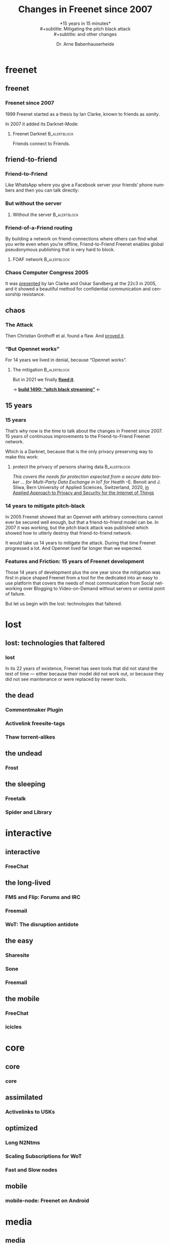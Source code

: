 #+title: Changes in Freenet since 2007
#+subtitle: *15 years in 15 minutes*\\
#+subtitle: Mitigating the pitch black attack\\
#+subtitle: and other changes
#+author: Dr. Arne Babenhauserheide
#+date: 
#+options: toc:nil H:3 ^:nil todo:nil
#+PROPERTY: header-args :exports code

#+LANGUAGE: en
#+LaTeX_CLASS: beamer
#+LaTeX_CLASS_OPTIONS: [presentation]
#+beamer_header: \setbeameroption{show notes}
# #+beamer_header: \setbeameroption{hide notes}
# #+beamer_header: \setbeameroption{show only notes}
#+beamer_header: \setbeamertemplate{navigation symbols}{}

# add appendix
#+LaTeX_HEADER:\newcounter{framenumberwithoutappendix}
#+COLUMNS: %45ITEM %10BEAMER_env(Env) %10BEAMER_act(Act) %4BEAMER_col(Col) %8BEAMER_opt(Opt)
#+PROPERTY: BEAMER_col_ALL 0.1 0.2 0.3 0.4 0.5 0.6 0.7 0.8 0.9 0.0 :ETC
#+STARTUP: beamer
#+STARTUP: hidestars
#+SEQ_TODO: TODO ☯ Σ | ☺
#+latex_header: \usetheme{Berlin}\usecolortheme{dove}
#+latex_header: \newcommand{\carlo}[1]{\color{blue!65!black}{#1}}
#+latex_header: \newcommand{\arne}[1]{\color{red!50!black}{#1}}
#+LaTeX: \definecolor{bg}{rgb}{0.98,0.98,0.98}
#+latex_header: \setbeamercolor{block body alerted}{fg=orange,bg=darkgray}
#+latex_header: \setbeamercolor{block title alerted}{fg=cyan,bg=black}
#+latex_header: \setbeamertemplate{blocks}[rounded]

#+html_head: <style>img {max-width: 100%;}</style>

* freenet
** freenet
*** Freenet since 2007

1999 Freenet started as a thesis by Ian Clarke, known to friends as /sanity/.

In 2007 it added its Darknet-Mode:

**** Freenet Darknet                                           :B_alertblock:
:PROPERTIES:
:BEAMER_env: alertblock
:BEAMER_act: <2->
:END:
Friends connect to Friends.

# for diagram syntax see https://plantuml.com/mindmap-diagram
#+begin_src plantuml :file "friend-to-friend.png" :exports results
skinparam dpi 1200
skinparam backgroundcolor transparent
skinparam ActorFontColor orange
skinparam actorStyle awesome
:Friend1: <-> :Friend2:

"Friend" as :Friend1:
"Friend" as :Friend2:
#+end_src

#+attr_latex: :height 0.4\textheight
#+RESULTS:
[[file:friend-to-friend.png]]

# The specific purpose of this corporation is to assist in developing and disseminating technological solutions to further the open and democratic distribution of information over the Internet or its successor electronic communication networks or organizations. It is also the purpose of this organization to guarantee consenting individuals the free, unmediated, and unimpeded reception and impartation of all intellectual, scientific, literary, social, artistic, creative, human rights, and cultural expressions, opinions and ideas without interference or limitation by or service to state, private, or special interests. It is also the purpose of this organization to educate the world community and be an advocate of these purposes.

** friend-to-friend
*** Friend-to-Friend

Like WhatsApp where you give a Facebook server your friends’ phone
numbers and then you can talk directly:

# for diagram syntax see https://plantuml.com/mindmap-diagram
#+begin_src plantuml :file "friend-to-friend-chat-whatsapp.png" :exports results
skinparam dpi 1200
skinparam backgroundcolor transparent
skinparam actorStyle awesome
:Friend1: <-> :Friend2:
(Facebook server) <-- :Friend1:
(Facebook server) <-- :Friend2:

note bottom of :Friend1:
I feel safe
end note
note bottom of :Friend2:
Really?
end note

"Friend" as :Friend1:
"Friend" as :Friend2:
#+end_src

#+attr_latex: :height 0.6\textheight
#+RESULTS:
[[file:friend-to-friend-whatsapp.png]]


*** But without the server

**** Without the server                                        :B_alertblock:
:PROPERTIES:
:BEAMER_env: alertblock
:END:

#+begin_src plantuml :file "friend-to-friend-chat-freenet.png" :exports results
skinparam dpi 1200
skinparam backgroundcolor transparent
skinparam ActorFontColor orange
skinparam actorStyle awesome
:Friend1: <-> :Friend2:

note bottom of :Friend1:
I feel safe
end note
note bottom of :Friend2:
I do, too!
end note

"Friend" as :Friend1:
"Friend" as :Friend2:
#+end_src

#+attr_latex: :height 0.7\textheight
#+RESULTS:
[[file:friend-to-friend-chat-freenet.png]]

*** Friend-of-a-Friend routing

By building a network on friend-connections where others can find what
you write even when you’re offline, Friend-to-Friend Freenet enables
global pseudonymous publishing that is very hard to block.

**** FOAF network                                              :B_alertblock:
:PROPERTIES:
:BEAMER_env: alertblock
:END:


#+begin_src plantuml :file "friend-to-friend-foaf.png" :exports results
skinparam dpi 600
skinparam backgroundcolor transparent
skinparam ActorFontColor orange
skinparam actorStyle awesome
:Friend1: <-> :Friend2:
:Friend2: <--> :Friend3:
:Friend2: <-> :Friend4:
:Friend2: <--> :Friend5:
:Friend3: <-> :Friend6:
:Friend4: <-> :Friend6:

note bottom of :Friend1:
I write under pseudonym
end note
note right of :Friend6:
I read you!
end note

"Friend" as :Friend1:
"Friend" as :Friend2:
"Friend" as :Friend3:
"Friend" as :Friend4:
"Friend" as :Friend5:
"Friend" as :Friend6:
#+end_src

#+attr_latex: :width 0.9\textwidth
#+RESULTS:
[[file:friend-to-friend-foaf.png]]

*** Chaos Computer Congress 2005

It was [[https://player.vimeo.com/video/22488244?title=0&byline=0&portrait=0][presented]] by Ian Clarke and Oskar Sandberg at the 22c3 in 2005,
and it showed a beautiful method for confidential communication and
censorship resistance.

** chaos
*** The Attack

Then Christian Grothoff et al. found a flaw. And [[http://grothoff.org/christian/pitchblack.pdf][proved it]].

[[file:pitch-black-paper-screenshot.png]]

*** “But Opennet works”

For 14 years we lived in denial, because “Opennet works”.

**** The mitigation                                            :B_alertblock:
:PROPERTIES:
:BEAMER_env: alertblock
:END:

But in 2021 we finally *[[https://nlnet.nl/project/Freenet-Routing/][fixed it]]*.

#+attr_latex: :height 0.5\textheight
[[file:freenet-logo-blue-gpl.png]] 
#+latex: \centering
→ *[[https://freenetproject.org/freenet-build-1490-released.html][build 1490: “pitch black streaming”]]* ←

** 15 years
*** 15 years

That’s why now is the time to talk about the changes in Freenet
since 2007. 15 years of continuous improvements to the
Friend-to-Friend Freenet network.

Which is a @@latex:\colorbox{darkgray}{\textcolor{orange}{@@Darknet@@latex:}}@@, because that
is the only privacy preserving way to make this work:

****  protect the privacy of persons sharing data              :B_alertblock:
:PROPERTIES:
:BEAMER_env: alertblock
:END:

/This covers the needs for protection expected from a secure data broker … for Multi-Party Data Exchange in IoT for Health/
--E. Benoit and J. Sliwa, Bern University of Applied Sciences, Switzerland, 2020,
[[https://www.igi-global.com/chapter/using-freenet-as-a-broker-for-multi-party-data-exchange-in-iot-for-health/257911][in Applied Approach to Privacy and Security for the Internet of Things]]

*** 14 years to mitigate pitch-black

In 2005 Freenet showed that an Opennet with arbitrary connections
cannot ever be secured well enough, but that a friend-to-friend model can
be. In 2007 it was working, but the pitch black attack was published
which showed how to utterly destroy that friend-to-friend network.

It would take us 14 years to mitigate the attack. During that time
Freenet progressed a lot. And Opennet lived far longer than we
expected.

*** Features and Friction: 15 years of Freenet development

Those 14 years of development plus the one year since the mitigation
was first in place shaped Freenet from a tool for the dedicated into
an easy to use platform that covers the needs of most communication
from Social networking over Blogging to Video-on-Demand without
servers or central point of failure.

But let us begin with the lost: technologies that faltered.

* lost
** lost: technologies that faltered
*** lost

In its 22 years of existence, Freenet has seen tools that did not
stand the test of time — either because their model did not work out,
or because they did not see maintenance or were replaced by newer
tools.

** the dead
*** Commentmaker Plugin
*** Activelink freesite-tags
*** Thaw torrent-alikes
** the undead
*** Frost
** the sleeping
*** Freetalk
*** Spider and Library
* interactive
** interactive
*** FreeChat
*** 
** the long-lived
*** FMS and Flip: Forums and IRC
*** Freemail
*** WoT: The disruption antidote
** the easy
*** Sharesite
*** Sone
*** Freemail
** the mobile
*** FreeChat
*** icicles
* core
** core
*** core
** assimilated
*** Activelinks to USKs
** optimized
*** Long N2Ntms
*** Scaling Subscriptions for WoT
*** Fast and Slow nodes
** mobile
*** mobile-node: Freenet on Android
* media
** media
*** Improved HTML and CSS
*** Audio streaming
*** Video on demand
** networkers
*** The indexes

- +Linkageddon → nerdageddon+
- +Babbel flog-linking+
- +Enzos Index+
- Spider → Clean Spider

* tools
** plugins
*** Shoeshop
*** jfniki
*** KeyUtils
*** Keepalive
** commandline
*** pyFreenet
*** infocalypse
** GUIs
*** jSite
* in the dark
** in the dark
*** pitch black attack: The mitigation
* future
** hope
*** open questions
- Better routing? Embeddings that do not preserve the uniform keyspace
- Friend-to-Friend over tor and i2p? (needs UDP)
- Steganography Transport Plugins
*** Plans

#+begin_quote
No plan survives contact with reality, but a good plan provides
set-pieces for the path you might actually walk.
#+end_quote

- 

** together
*** Towards another 15 years! @@latex:\(\ddot \smile\)@@

Can you imagine where Freenet will then be?

Will you help to shape it?

Let’s build a better future together!

#+latex: \centering
→ *[[https://freenetproject.org][freenetproject.org]]* ←

#+latex: \vspace{0.5cm}

#+begin_quote
I worry about my child and the Internet all the time, even though
she's too young to have logged on yet. Here's what I worry about. I
worry that 10 or 15 years from now, she will come to me and say
'Daddy, where were you when they took freedom of the press away from
the Internet? --Mike Godwin, [[https://www.eff.org/][Electronic Frontier Foundation]]
#+end_quote

* Appendix                                                  :B_ignoreheading:
  :PROPERTIES:
  :BEAMER_env: ignoreheading
  :BEAMER_opt: allowframebreaks
  :END:

\appendix

** 

*** References
    :PROPERTIES:
    :BEAMER_opt: allowframebreaks,label=
    :END:

 \bibliographystyle{apalike}
 \bibliography{ref}


 #+latex_header: \usepackage{hyperref}
 #+LATEX_HEADER: \usepackage{xcolor}
 #+LATEX_HEADER: \usepackage[ngerman]{babel}
 #+LATEX_HEADER: \usepackage{tikz}
 #+LATEX_HEADER: \setlength{\parindent}{0cm}
 #+LATEX_HEADER: \setlength{\parskip}{0.5em}

 # unicode input
 #+LATEX_HEADER: \usepackage{uniinput}
 #+LATEX_HEADER: \DeclareUnicodeCharacter{B7}{\ensuremath{\cdot}}

 #+LATEX_HEADER: \usepackage{natbib}
 #+LATEX_HEADER: \usepackage{morefloats}
 #+LATEX_HEADER: \hypersetup{
 #+LATEX_HEADER:     colorlinks,
 #+LATEX_HEADER:     linkcolor={red!50!black},
 #+LATEX_HEADER:     citecolor={blue!30!black},
 #+LATEX_HEADER:     urlcolor={cyan}
 #+LATEX_HEADER: }
 #+LATEX_HEADER: \usepackage{lmodern}
 #+LATEX_HEADER: \usepackage[protrusion=true,expansion=true]{microtype}
 #+LATEX_HEADER: \usepackage{pdfpages}

 #+LATEX_HEADER: % make PDF reproducible as by https://tex.stackexchange.com/questions/229605/reproducible-latex-builds-compile-to-a-file-which-always-hashes-to-the-same-va/313605#313605
 #+LATEX_HEADER: % For pdfTex:
 #+LATEX_HEADER: \pdfinfoomitdate=1
 #+LATEX_HEADER: \pdftrailerid{}
 #+LATEX_HEADER: \pdfinfo{   /Producer () /Creator () }


* Footnotes


# Local Variables:
# org-confirm-babel-evaluate: nil
# org-export-allow-bind-keywords: t
# org-babel-noweb-wrap-start: "{{{"
# org-babel-noweb-wrap-end: "}}}"
# End:

